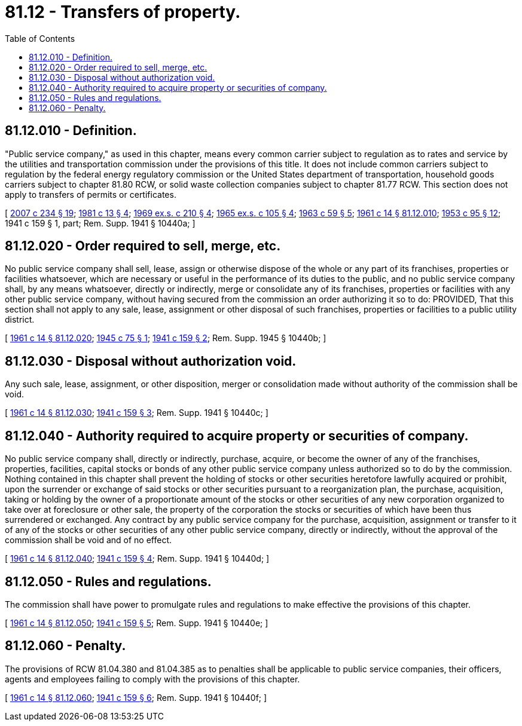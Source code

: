 = 81.12 - Transfers of property.
:toc:

== 81.12.010 - Definition.
"Public service company," as used in this chapter, means every common carrier subject to regulation as to rates and service by the utilities and transportation commission under the provisions of this title. It does not include common carriers subject to regulation by the federal energy regulatory commission or the United States department of transportation, household goods carriers subject to chapter 81.80 RCW, or solid waste collection companies subject to chapter 81.77 RCW. This section does not apply to transfers of permits or certificates.

[ http://lawfilesext.leg.wa.gov/biennium/2007-08/Pdf/Bills/Session%20Laws/House/1312-S.SL.pdf?cite=2007%20c%20234%20§%2019[2007 c 234 § 19]; http://leg.wa.gov/CodeReviser/documents/sessionlaw/1981c13.pdf?cite=1981%20c%2013%20§%204[1981 c 13 § 4]; http://leg.wa.gov/CodeReviser/documents/sessionlaw/1969ex1c210.pdf?cite=1969%20ex.s.%20c%20210%20§%204[1969 ex.s. c 210 § 4]; http://leg.wa.gov/CodeReviser/documents/sessionlaw/1965ex1c105.pdf?cite=1965%20ex.s.%20c%20105%20§%204[1965 ex.s. c 105 § 4]; http://leg.wa.gov/CodeReviser/documents/sessionlaw/1963c59.pdf?cite=1963%20c%2059%20§%205[1963 c 59 § 5]; http://leg.wa.gov/CodeReviser/documents/sessionlaw/1961c14.pdf?cite=1961%20c%2014%20§%2081.12.010[1961 c 14 § 81.12.010]; http://leg.wa.gov/CodeReviser/documents/sessionlaw/1953c95.pdf?cite=1953%20c%2095%20§%2012[1953 c 95 § 12]; 1941 c 159 § 1, part; Rem. Supp. 1941 § 10440a; ]

== 81.12.020 - Order required to sell, merge, etc.
No public service company shall sell, lease, assign or otherwise dispose of the whole or any part of its franchises, properties or facilities whatsoever, which are necessary or useful in the performance of its duties to the public, and no public service company shall, by any means whatsoever, directly or indirectly, merge or consolidate any of its franchises, properties or facilities with any other public service company, without having secured from the commission an order authorizing it so to do: PROVIDED, That this section shall not apply to any sale, lease, assignment or other disposal of such franchises, properties or facilities to a public utility district.

[ http://leg.wa.gov/CodeReviser/documents/sessionlaw/1961c14.pdf?cite=1961%20c%2014%20§%2081.12.020[1961 c 14 § 81.12.020]; http://leg.wa.gov/CodeReviser/documents/sessionlaw/1945c75.pdf?cite=1945%20c%2075%20§%201[1945 c 75 § 1]; http://leg.wa.gov/CodeReviser/documents/sessionlaw/1941c159.pdf?cite=1941%20c%20159%20§%202[1941 c 159 § 2]; Rem. Supp. 1945 § 10440b; ]

== 81.12.030 - Disposal without authorization void.
Any such sale, lease, assignment, or other disposition, merger or consolidation made without authority of the commission shall be void.

[ http://leg.wa.gov/CodeReviser/documents/sessionlaw/1961c14.pdf?cite=1961%20c%2014%20§%2081.12.030[1961 c 14 § 81.12.030]; http://leg.wa.gov/CodeReviser/documents/sessionlaw/1941c159.pdf?cite=1941%20c%20159%20§%203[1941 c 159 § 3]; Rem. Supp. 1941 § 10440c; ]

== 81.12.040 - Authority required to acquire property or securities of company.
No public service company shall, directly or indirectly, purchase, acquire, or become the owner of any of the franchises, properties, facilities, capital stocks or bonds of any other public service company unless authorized so to do by the commission. Nothing contained in this chapter shall prevent the holding of stocks or other securities heretofore lawfully acquired or prohibit, upon the surrender or exchange of said stocks or other securities pursuant to a reorganization plan, the purchase, acquisition, taking or holding by the owner of a proportionate amount of the stocks or other securities of any new corporation organized to take over at foreclosure or other sale, the property of the corporation the stocks or securities of which have been thus surrendered or exchanged. Any contract by any public service company for the purchase, acquisition, assignment or transfer to it of any of the stocks or other securities of any other public service company, directly or indirectly, without the approval of the commission shall be void and of no effect.

[ http://leg.wa.gov/CodeReviser/documents/sessionlaw/1961c14.pdf?cite=1961%20c%2014%20§%2081.12.040[1961 c 14 § 81.12.040]; http://leg.wa.gov/CodeReviser/documents/sessionlaw/1941c159.pdf?cite=1941%20c%20159%20§%204[1941 c 159 § 4]; Rem. Supp. 1941 § 10440d; ]

== 81.12.050 - Rules and regulations.
The commission shall have power to promulgate rules and regulations to make effective the provisions of this chapter.

[ http://leg.wa.gov/CodeReviser/documents/sessionlaw/1961c14.pdf?cite=1961%20c%2014%20§%2081.12.050[1961 c 14 § 81.12.050]; http://leg.wa.gov/CodeReviser/documents/sessionlaw/1941c159.pdf?cite=1941%20c%20159%20§%205[1941 c 159 § 5]; Rem. Supp. 1941 § 10440e; ]

== 81.12.060 - Penalty.
The provisions of RCW 81.04.380 and 81.04.385 as to penalties shall be applicable to public service companies, their officers, agents and employees failing to comply with the provisions of this chapter.

[ http://leg.wa.gov/CodeReviser/documents/sessionlaw/1961c14.pdf?cite=1961%20c%2014%20§%2081.12.060[1961 c 14 § 81.12.060]; http://leg.wa.gov/CodeReviser/documents/sessionlaw/1941c159.pdf?cite=1941%20c%20159%20§%206[1941 c 159 § 6]; Rem. Supp. 1941 § 10440f; ]

